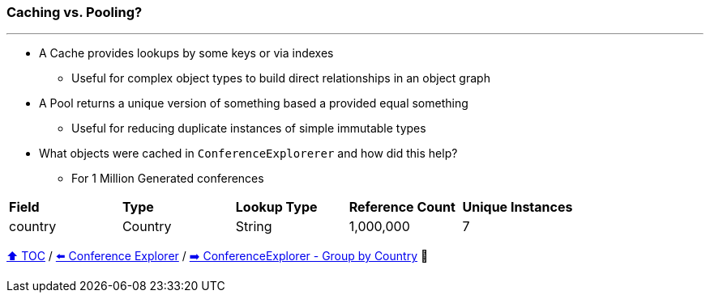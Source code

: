 === Caching vs. Pooling?

---

* A Cache provides lookups by some keys or via indexes
** Useful for complex object types to build direct relationships in an object graph
* A Pool returns a unique version of something based a provided equal something
** Useful for reducing duplicate instances of simple immutable types
* What objects were cached in `ConferenceExplorerer` and how did this help?
** For 1 Million Generated conferences

[width=100%]
[cols="5a,5a,5a,5a,5a"]
|====
| *Field*
| *Type*
| *Lookup Type*
| *Reference Count*
| *Unique Instances*
| country
| Country
| String
| 1,000,000
| 7
|====


link:toc.adoc[⬆️ TOC] /
link:./14_conference_explorer_class.adoc[⬅️ Conference Explorer] /
link:./15_conference_explorer_group_by_country.adoc[➡️ ConferenceExplorer - Group by Country] 🐢
